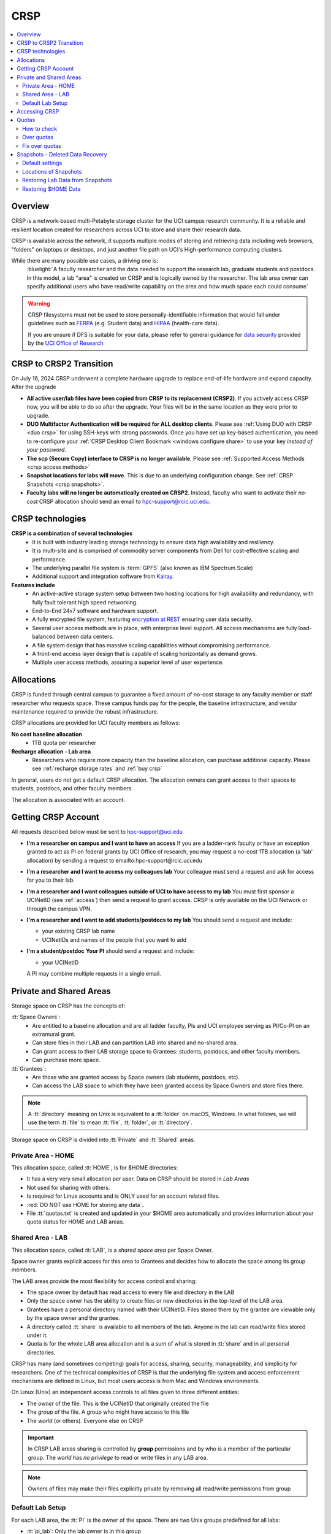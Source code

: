 .. _crsp:

CRSP
====

.. contents::
   :local:

Overview
--------

CRSP is a network-based multi-Petabyte storage cluster for the UCI campus research community.
It is a reliable and resilient location created for researchers across UCI 
to store and share their research data.

CRSP is available across the network, it supports multiple modes of
storing and retrieving data including web browsers, "folders" on laptops or desktops,
and just another file path on UCI's High-performance computing clusters.

While there are many possible use cases, a driving one is:
   :bluelight:`A faculty researcher and the data needed to support the research lab, graduate students
   and postdocs.  In this model, a lab "area" is created on CRSP and is logically owned by the
   researcher. The lab area owner can specify additional users who have read/write capability
   on the area and how much space each could consume`

.. warning:: CRSP filesystems  must not be used to store personally-identifiable information that would fall
             under guidelines  such as `FERPA <https://www2.ed.gov/policy/gen/guid/fpco/ferpa/index.html>`_
             (e.g. Student data) and `HIPAA <https://www.hhs.gov/hipaa/index.html>`_ (health-care data).

             If you are unsure if DFS is suitable for your data, please refer to general guidance for
             `data security <https://research.uci.edu/compliance/human-research-protections/researchers/data-security.html>`_
             provided by the `UCI Office of Research <https://www.research.uci.edu/>`_


.. _crsp to crsp2:

CRSP to CRSP2 Transition
------------------------

On July 16, 2024 CRSP underwent a complete hardware upgrade to replace end-of-life hardware and expand capacity.
After the upgrade

* **All active user/lab files have been copied from CRSP to its replacement (CRSP2)**. If you actively access CRSP now,
  you will be able to do so after the upgrade. Your files will be in the same location as they were prior to upgrade.

* **DUO Multifactor Authentication will be required for ALL desktop clients**. Please 
  see :ref:`Using DUO with CRSP <duo crsp>` for using SSH-keys with strong passwords. Once you have set up key-based
  authentication, you need to re-configure your :ref:`CRSP Desktop Client Bookmark <windows configure share>` to use 
  your key *instead of your password*.

* **The scp (Secure Copy) interface to CRSP is no longer available**. Please 
  see :ref:`Supported Access Methods <crsp access methods>` 

* **Snapshot locations for labs will move**. This is due to an underlying configuration change. See
  :ref:`CRSP Snapshots <crsp snapshots>`.

* **Faculty labs will no longer be automatically created on CRSP2**. Instead, faculty who want to activate their *no-cost*
  CRSP allocation should send an email to hpc-support@rcic.uci.edu. 

.. _crsp technologies:

CRSP technologies
-----------------

**CRSP is a combination of several technologies**
  * It is built with industry leading storage technology to ensure data high availability and resiliency.
  * It is multi-site and is comprised of commodity server components from Dell for cost-effective scaling
    and performance.
  * The underlying parallel file system is :term:`GPFS`  (also known as IBM Spectrum Scale)
  * Additional support and integration software from `Kalray <https://www.kalrayinc.com/products/ngenea>`_.

**Features include**
  * An active-active storage system setup between two hosting locations for high availability and redundancy,
    with fully fault tolerant high speed networking.
  * End-to-End 24x7 software and hardware support.
  * A fully encrypted file system, featuring
    `encryption at REST <https://www.ibm.com/docs/en/search/encryption?scope=STXKQY>`_
    ensuring user data security.
  * Several user access methods are in place, with enterprise level support.
    All access mechanisms are fully load-balanced between data centers.
  * A file system design that has massive scaling capabilities without compromising performance.
  * A front-end access layer design that is capable of scaling horizontally as demand grows.
  * Multiple user access methods, assuring a superior level of user experience.

.. TODO  rm image below or make a new one
.. .. centered:: A simplified illustration of CRSP architectural diagram

.. .. image:: images/crsp-arch.png
   :align: center
   :alt: crsp  architecture

.. _crsp allocations:

Allocations
-----------

CRSP is funded through central campus to guarantee a fixed amount of no-cost storage to any faculty member
or staff researcher who requests space. These campus funds pay for the people, the baseline infrastructure,
and vendor maintenance required to provide the robust infrastructure.

CRSP allocations are provided for UCI faculty members as follows:

**No cost baseline allocation**
  - 1TB quota per researcher

**Recharge allocation - Lab area**
  - Researchers who require more capacity than the baseline allocation, can purchase additional capacity.
    Please see  :ref:`recharge storage rates` and :ref:`buy crsp`

In general, users do not get a default CRSP allocation.
The allocation owners can grant access to their spaces to students, postdocs, and other faculty members.

The allocation is associated with an account.

.. _getting crsp account:

Getting CRSP Account
--------------------

All requests described below must be sent to hpc-support@uci.edu

* **I'm a researcher on campus and I want to have an access**
  If you are a ladder-rank faculty or have an exception granted to act as PI on federal grants
  by UCI Office of research, you may request a no-cost 1TB allocation (a 'lab' allocation) by sending
  a request to emailto:hpc-support@rcic.uci.edu

* **I'm a researcher and I want to access my colleagues lab**
  Your colleague must send a request and ask for access for you to their lab.

* **I'm a researcher and I want colleagues outside of UCI to have access to my lab**
  You must first sponsor a UCINetID (see :ref:`access`) then send a request to grant access. CRSP is only
  available on the UCI Network or through the campus VPN.

* **I'm a researcher and I want to add students/postdocs to my lab**
  You should send a request and include:

  - your existing CRSP lab name
  - UCINetIDs and names of the people that you want to add

* **I'm a student/postdoc**
  **Your PI** should send a request and include:

  - your UCINetID

  A PI may combine multiple requests in a single email.


.. _crsp areas:

Private and Shared Areas
------------------------

Storage space on CRSP has the concepts of:

:tt:`Space Owners`:
  * Are entitled to a baseline allocation and are all ladder faculty, PIs and
    UCI employee serving as PI/Co-PI on an extramural grant.
  * Can store files in their LAB and can partition LAB into shared and no-shared area.
  * Can grant access to their LAB storage space to Grantees: students, postdocs, and other faculty members.
  * Can purchase more space.

:tt:`Grantees`:
  * Are those who are granted access by Space owners (lab students, postdocs, etc).
  * Can access the LAB space to which they have been granted access by Space Owners
    and store files there.

.. note:: A :tt:`directory` meaning on Unix  is equivalent to a :tt:`folder` on macOS, Windows.
          In what follows, we will use the term :tt:`file` to mean
          :tt:`file`, :tt:`folder`, or :tt:`directory`.

Storage space on CRSP is divided into :tt:`Private` and :tt:`Shared` areas.

.. _crsp private:

Private Area - HOME
^^^^^^^^^^^^^^^^^^^

This allocation space, called :tt:`HOME`, is for $HOME directories:

* It has a very very small allocation per user.  Data on CRSP should be stored in *Lab Areas*
* Not used for sharing with others.
* Is required for Linux accounts and is ONLY used for an account related files.
* :red:`DO NOT use HOME for storing any data`.
* File :tt:`quotas.txt` is created and updated in your $HOME area automatically and
  provides information about your quota status for HOME and LAB areas.

.. _crsp shared:

Shared Area - LAB
^^^^^^^^^^^^^^^^^

This allocation space, called :tt:`LAB`, is a *shared space area* per Space Owner.

Space owner grants explicit access for this area to Grantees and decides how to allocate the space
among its group members.

The LAB areas provide the most flexibility for access control and sharing:

* The space owner by default has read access to every file and directory in the LAB
* Only the space owner has the ability to create files or new directories in the top-level of the LAB area.
* Grantees have a personal directory  named with their UCINetID.
  Files stored there by the grantee are viewable only by the space owner and the grantee.
* A directory called :tt:`share` is available to all members of the lab.
  Anyone in the lab can read/write files stored under it.
* Quota is for the  whole LAB area allocation and is a sum of what is stored
  in :tt:`share`  and in all personal directories.

CRSP has many (and sometimes competing) goals for access, sharing, security,
manageability, and simplicity for researchers.  One of the technical complexities
of CRSP is that the underlying file system and access enforcement mechanisms are
defined in Linux, but most users access is from Mac and Windows environments.

On Linux (Unix) an independent access controls to all files given to three different entities:

* The *owner* of the file. This is the UCINetID that originally created the file
* The *group* of the file. A group who might have access to this file
* The *world* (or others). Everyone else on CRSP

.. important:: In CRSP LAB areas sharing is controlled by **group** permissions
               and by who is a member of the particular group. The *world* has *no privilege*
               to read or write files in any LAB area.

.. note:: Owners of files may make their files explicitly private by removing all read/write permissions from group

.. _default crsp lab:

Default Lab Setup
^^^^^^^^^^^^^^^^^

For each LAB area, the :tt:`PI` is the owner of the space.
There are two Unix groups predefined for all labs:

* :tt:`pi_lab`: Only the lab owner is in this group
* :tt:`pi_lab_share`: All members of the lab including the lab owner.

**Example Lab**

In the following, we will use the lab for a PI *ppapadop* as an example:

* *ppapadop* is in the group :tt:`ppapadop_lab` and is only member of this group.
*    *ppapadop* is in the group :tt:`ppapadop_lab_share`.
* *ckhacher*, *itoufiqu*, *tandriol*, *iychang* are in the group :tt:`ppapadop_lab_share`.
  They are lab members (grantees) that were given an access to the LAB area  by the PI.

  .. figure:: images/crsp/crsp-lab-share-highlight.png
     :align: center
     :alt: crsp lab share example

     Example LAB top-level folder (using MAC CRSP Desktop)

This shows that for the :tt:`ppapadop` Lab on CRSP:

1. Each user in the LAB has a folder named by UCNetID that is private to the
   user and to the PI. These are LAB members  who are in the group
   :tt:`ppapadop_lab_share`: *ppapadop*, *ckhacher*, *itoufiqu*, *tandriol*, *iychang*.
2. User *ppapadop* who is a PI can see all files.
3. User *itoufiqu* can only see files in the :tt:`itoufiqu` and :tt:`share` folders.
   Similarly, user *ckhacher* cn only see see files in the :tt:`ckhacher` and :tt:`share` folders.

.. _crsp access:

Accessing  CRSP
---------------

You must either be on the campus network or connected to the
`UCI campus VPN <https://www.oit.uci.edu/help/vpn>`_ to access CRSP.

You can access  your granted CRSP storage from Windows, MAC, and Linux systems
via a few methods. The client links in the table below provide installation
instructions:

.. table::
   :widths: 30 70
   :class: noscroll-table

   +------------------------------+-------------------------------------------------------------------------------------------+
   |  Client                      | Description                                                                               |
   +------------------------------+-------------------------------------------------------------------------------------------+
   | :ref:`client desktop windows`| *CRSP Desktop* clients are for accessing CRSP from Windows and macOS laptops.             |
   | :ref:`client desktop mac`    | We provide licensed and branded version of a commercial software *Mountain Duck*.         |
   +------------------------------+-------------------------------------------------------------------------------------------+
   | :ref:`client web browser`    | This access is used for *light weight* CRSP resource usage, supports file or directory    |
   |                              | uploads/downloads and provides in-browser edit capabilities for certain file types.       |
   +------------------------------+-------------------------------------------------------------------------------------------+
   | :ref:`client sshfs`          | *SSHFS* can be used for accessing CRSP shares from a Linux laptop/desktop.                |
   +------------------------------+-------------------------------------------------------------------------------------------+
   | :ref:`client from hpc3`      | *NFS mount* on HPC3 provides and access to the CRSP's LAB and HOME areas.                 |
   +------------------------------+-------------------------------------------------------------------------------------------+

.. attention::

   Although CRSP storage system could be accessed via other commercial or open source
   desktop clients such as FileZilla, WinSCP, CyberDuck, the  **CRSP Desktop** client is the currently
   supported SFTP based software. Other desktop clients support is provided only on a best effort basis.


Consult our :ref:`crsp troubleshoot` if you have trouble accessing your CRSP shares.

.. _crsp quotas:

Quotas
------

All CRSP-based file systems have quota enforcement. 

- **CRSP allocations are provided for UCI faculty members.**
  In general, users do not get a default CRSP allocation.
  The allocation owners can grant access to their spaces to students, postdocs, and other faculty members.
 
- Users who are granted access have $HOME area which is used only by account related files.
  This area is NOT for storing anything else.

- User who are granted access to one or more  PI's lab areas (see :ref:`crsp areas`)
  may have additional quota limits set by their PIs for the group area.

- **All CRSP quotas are enforced in two areas: total space used and number of
  files.**

- When writing in group area users need to remember that all members of the
  group contribute to the quota. It's the sum total usage that counts.
  When quotas are exceeded, users can no longer write in the affected
  filesystem  and will need to remove some files and directories to free space.

- Users can't change quotas, but can submit a ticket asking to be added
  to the group quotas provided there is a confirmation from the PI about the change.

.. _crsp check quotas:

How to check
^^^^^^^^^^^^

There are two ways to check your quotas:

1. Using a web browser go to the
   `https://access.crsp.uci.edu/quota <https://access.crsp.uci.edu/quota[https://access.crsp.uci.edu/quota>`_
   You will be asked to authenticate yourself (DUO) and once successful you
   will see a simple text page indicating your quotas for HOME and LAB areas.

2. When you are logged on HPC3 you can simply view your CRSP quota.
   File :tt:`/share/crsp/home/USERNAME/quotas.txt` in your CRSP HOME area provides quotas info:

   .. code-block:: console

      [user@login-x:~]$ ls -ld /share/crsp/home/panteater
      drwx-----T 7 panteater panteater 2048 May 10 15:28 /share/crsp/home/panteater

      [user@login-x:~]$ cat  /share/crsp/home/panteater/quotas.txt
      Quota Report for panteater : 06/12/23 17:30
      == Storage Areas that you own  ==                                                   (1)
      == Your use in Paths to which you have access  ==
         /mmfs1/crsp/home                    0.001 GB/     0.020 GB      6/40       files (2)
              total bytes in use        :  115.735 GB/     0.000 GB
         /mmfs1/crsp/lab/ucinetid-pi        39.799 GB/  1024.000 GB   2900/100000   files (3)
              total bytes in use        :  374.092 GB/  1024.000 GB

   | The first ``ls`` command above gives an idea when the file was updated.
   | The second ``cat`` command shows that the user *panteater*:

   | (1) does not own any area (user is not a PI).
   | (2) has no usage in HOME area :tt:`/mmfs1/crsp/home`, this is a correct behavior.
   |     The 0.001 GB is used only by account related files. Currently the user
   |     used 6 out of 40 files (40 is a quota).
   | (3) is a member of ucinetid-pi LAB and used 39.799 GB of the allocated 1024 GB LAB area
   |     in :tt:`/mmfs1/crsp/lab/ucinetid-pi` and 2900 files (quota 100000). 
   |     The total usage of the LAB area by all lab members is 374.092 GB.

   Note the path naming on CRSP and HPC3:

   ==== ================================= ==================================
   Area Path on CRSP                      Path on HPC3
   ==== ================================= ==================================
   HOME :tt:`/mmfs1/crsp/home`            :tt:`/share/crsp/home`
   LAB  :tt:`/mmfs1/crsp/lab/ucinetid-pi` :tt:`/share/crsp/lab/ucinetid-pi`
   ==== ================================= ==================================

  .. note:: | If you are a PI of the lab you will to see the usage of your lab quota for all lab members.
            | If you are a member of the lab you will see only what you have used from the lab quota allocation.

.. _crsp over quota:

Over quotas
^^^^^^^^^^^

When quota is filled either in used space or in number of files, the users will not be able to write any files
or directories and submitted jobs will fail with :red:`quota exceeded errors`

For example, the following output in quotas check  show the quotas exceeded for the user in number
of files (a) in storage used (b):

.. parsed-literal::

      mmfs1/crsp/home                    0.014 GB/     0.020 GB     :red:`40/40`       files (a)
          total bytes in use        :  115.735 GB/     0.000 GB
      mmfs1/crsp/lab/ucinetid-pi      :red:`1029.799 GB/  1024.000 GB`   2900/100000   files (b)
          total bytes in use        : :red:`1029.799 GB/  1024.000 GB`


.. _fix crsp overquota:

Fix over quotas
^^^^^^^^^^^^^^^

**Fix number of files**

The number of files  quotas are reasonably set at the time of the account
creation. When the quota is exceeded we recommend that users:

* check what they wrote and remove any temporary files
* use ``tar`` or ``zip`` commands to create single files from the directories containing many small files
  and remove original small files. 
* files number quota exceeding in $HOME  is usually related to temp files that
  Jupyter  puts for each web-based access session.  Check how many such files
  you have and remove older files 
  while logged in on HPC3:

  .. code-block:: console

     ls -l /share/crsp/home/npw/.local/share/jupyter/runtime/
     total 1024
     -rw-rw---- 1 panteater panteater 254 Jan 30 14:41 nbserver-114022.json
     -rw-rw---- 1 panteater panteater 562 Jan 30 14:41 nbserver-114022-open.html
     -rw-rw---- 1 panteater panteater 255 Mar 14  2022 nbserver-3966545.json
     -rw-rw---- 1 panteater panteater 562 Mar 14  2022 nbserver-3966545-open.html
     ... cut lines ...
     rm /share/crsp/home/npw/.local/share/jupyter/runtime/nbserver-3966545*

   if you never login on HPC3 but use web-based access only for your CRSP lab
   space you will need to submit a ticket asking us to remove such files. 

**Fix space quota**

Usually quota violations happen when:

* users fill space over quota. Either reduce your usage or buy additional space (see :ref:`crsp allocations`). 
* users use ``rsync`` or ``scp`` commands to transfer the files that results
  in wrong ownership permissions.

  Please see :ref:`fix DFS over quota <dfs over quota>` section that provides info on how to find
  offending files (wrong group permission) and how to fix. 
  The only difference is a path to he written files. 


.. _crsp snapshots:

Snapshots - Deleted Data Recovery
---------------------------------

A snapshot of a file system is a *logical, point-in-time, read-only, copy* of all files.
It's not really a complete copy. Instead, the file system keeps track of files that are *changed*
or *deleted* after the snapshot was made.  CRSP Snapshots are point-in-time copies of the CRSP file system. 

.. _crsp snapshots default:

Default settings
^^^^^^^^^^^^^^^^

By definition, **all snapshots are read-only**, meaning you cannot delete a file from a snapshot.
Restoring a file from a snapshot is as simple as copying the file back to your desired directory/folder.

On CRSP, all snapshots are labeled by date and time. The timezone is GMT (Greenwich Mean Time).

:bluelight:`Snapshots are taken:`
  - Daily, kept for 89 days 
  - .. attention:: Files that were deleted/changed more than  90 days ago are gone forever

:bluelight:`Is Snapshot a Backup?`
  Almost. Backups are generally thought of as *historical* copies of files to an *offsite location*. 
  In a traditional backup, users could go back in time months or years to recover a file. 
  A snapshot is a point-in-time *virtual* copy of a filesystem that is kept on the filesystem itself. 

  Snapshots provide some safety against the common "I accidentally deleted it" case.
  Files created and deleted in the same time interval between two snapshots are not recorded in any 
  snapshot and have no recovery.

  CRSP does not keep historical backups of data. But, there is an *offsite* copy of all CRSP data. In essence, every file
  in CRSP has *three* copies - two (one in each sub cluster) in Irvine and one (offsite) in San Diego.

  .. note::
    * *Snapshots* allow you **self-service restore** of files/folders that you have recently deleted or ovewritten.
    * *Offsite backups* protect against total failure of CRSP itself (highly unlikely). 

:bluelight:`When I've found a good snapshot, what do I do?`
  **Answer:**  Just copy the file or folders that you want to restore *from the snapshot* back to the area where you 
  want the file so that you can access it normally. 

.. _crsp snapshots location:

Locations of Snapshots
^^^^^^^^^^^^^^^^^^^^^^

* Each Lab has its own :tt:`.snapshots` directory
* To restore data into your ``$HOME`` area, you must use the web console


.. _crsp lab snapshots:

Restoring Lab Data from Snapshots 
^^^^^^^^^^^^^^^^^^^^^^^^^^^^^^^^^

Since most CRSP data is stored in a lab area, this most likely the applicable guide for recovering your data.

:bluelight:`1. Using HPC3`
  Located at the top-level of your lab directory is the :tt:`.snapshots` directory. 
  This directory is owned by the root user and cannot be changed by any user.  

  **Navigate to the** :tt:`.snapshots` **directory**, where you will see directories that 
  have names that look like *@GMT-YYYY.MM.DD-hh.mm.ss*.  This encoding
  indicates date and time when the snapshot was taken. For
  the lab *ppapadop*, on HPC3 you would find the *ppapadop* snapshots as below:

     .. code-block:: console

        [user@login-x:~]$ ls -tr1 /share/crsp/lab/ppapadop/.snapshots
        @GMT-2024.07.15-07.00.00
        @GMT-2024.07.14-07.00.00
        @GMT-2024.07.13-07.00.00
        @GMT-2024.07.12-07.00.00
        @GMT-2024.07.11-07.00.00
        @GMT-2024.07.10-07.00.00
        @GMT-2024.07.09-07.00.00
        @GMT-2024.07.08-07.00.00
        @GMT-2024.07.07-07.00.00
        @GMT-2024.07.06-07.00.00
        @GMT-2024.07.05-07.00.00


:bluelight:`2. Using the CRSP Desktop`
  On a Mac, the :tt:`.snapshots` folder is hidden by default.  
  See :ref:`Mac connect share section <mac connect share>` for a reference how
  to view hidden folders in the :guilabel:`Finder`.

  Click on the :tt:`.snapshots` folder at the top level of your already-configured lab share:

  .. _crsp lab snaphot:

  .. figure:: images/crsp/crsp-lab-snapshot.png
     :align: center
     :alt: crsp lab .snapshots directory

     :tt:`.snapshots` directory or folder at the top-level of the lab

  Then you will see a set folders (tip: sort by name), that has the date and time when each snapshot was taken:

   .. _crsp lab snaphot nav:

   .. figure:: images/crsp/crsp-lab-snapshot-nav.png
      :align: center
      :alt: crsp lab .snapshots directory contents

      Example folders in :tt:`.snapshots` directory

  Continue navigating to a date where you believe a copy of your *deleted* or *ovewritten* file is located.
  **Copy it back to your working area.**

:bluelight:`3. Using Web Interface`
  This is very similar to the above, follow the following rough steps

  #. Open your web browser to `https://access.crsp.uci.edu/myfiles/ <https://access.crsp.uci.edu/myfiles/>`_
  #. Click on :guilabel:`My-Labs`
  #. Navigate to your lab and its :tt:`.snapshots` folder
  #. Find the date of interest, and then *download* the file(s)/folder(s) to your local system

Restoring $HOME Data
^^^^^^^^^^^^^^^^^^^^

Snapshots for the home area are kept in one place for ALL users.  If you are on HPC3,
you can see all the  home snapshots at :tt:`/share/crsp/home/.snapshots`.  This will have the same
naming format *@GMT-YYYY.MM.DD-hh.mm.ss* as shown above in :ref:`Lab Area Snapshots <crsp lab snapshots>`.
You, can navigate into one of these directories and you will see *all* user
home areas names. You will only have permission to further descend into *your home area*

:bluelight:`Using the Web Interface`
  Since ``$HOME`` areas usually don't contain signficant data, it can be a little more straightforward
  to use the Web Interface. 


  #. Open your web browser to `https://access.crsp.uci.edu/myfiles/ <https://access.crsp.uci.edu/myfiles/>`_
  #. Click on :guilabel:`Home-Snapshots`
  #. Click on the date of interest. 
     You will be looking at the state of your ``$HOME`` on that date
  #. Download the file(s)/folder(s) to your local system

  .. note:: if you don't see the :guilabel:`Home-Snapshots`, but see a folder listing instead, then click
     in the upper right on the :guilabel:`Power Icon`

